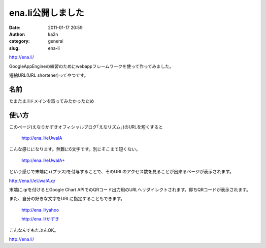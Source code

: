 ena.li公開しました
##################
:date: 2011-01-17 20:59
:author: ka2n
:category: general
:slug: ena-li

| |enali|
| http://ena.li/

GoogleAppEngineの練習のためにwebappフレームワークを使って作ってみました。

短縮URL(URL shortener)ってやつです。

名前
----

たまたま.liドメインを取ってみたかったため

使い方
------

このページ(えなりかずきオフィシャルブログ｢えなリズム｣)のURLを短くすると

    http://ena.li/eUwaIA

こんな感じになります。無難に6文字です。別にそこまで短くない。

    http://ena.li/eUwaIA+

という感じで末端に+(プラス)を付与することで、そのURLのアクセス数を見ることが出来るページが表示されます。

http://ena.li/eUwaIA.qr

末端に.qrを付けるとGoogle Chart
APIでのQRコード出力用のURLへリダイレクトされます。即ちQRコードが表示されます。

また、自分の好きな文字をURLに指定することもできます。

    http://ena.li/yahoo

    `http://ena.li/かずき`_

こんなんでもたぶんOK。

http://ena.li/

.. |enali| image:: http://capture.heartrails.com/medium?http://ena.li/
.. _http://ena.li/かずき: http://ena.li/%E3%81%8B%E3%81%9A%E3%81%8D
